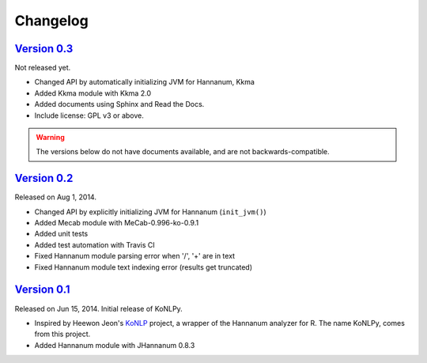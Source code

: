 Changelog
=========

`Version 0.3 <https://github.com/e9t/konlpy/releases/tag/v0.1>`_
----------------------------------------------------------------

Not released yet.

- Changed API by automatically initializing JVM for Hannanum, Kkma
- Added Kkma module with Kkma 2.0
- Added documents using Sphinx and Read the Docs.
- Include license: GPL v3 or above.

.. warning::

    The versions below do not have documents available, and are not backwards-compatible.

`Version 0.2 <https://github.com/e9t/konlpy/releases/tag/v0.1>`_
----------------------------------------------------------------

Released on Aug 1, 2014.

- Changed API by explicitly initializing JVM for Hannanum (``init_jvm()``)
- Added Mecab module with MeCab-0.996-ko-0.9.1
- Added unit tests
- Added test automation with Travis CI 
- Fixed Hannanum module parsing error when '/', '+' are in text
- Fixed Hannanum module text indexing error (results get truncated)

`Version 0.1 <https://github.com/e9t/konlpy/releases/tag/v0.1>`_
----------------------------------------------------------------

Released on Jun 15, 2014.
Initial release of KoNLPy.

- Inspired by Heewon Jeon's `KoNLP <https://github.com/haven-jeon/KoNLP>`_ project, a wrapper of the Hannanum analyzer for R. The name KoNLPy, comes from this project.
- Added Hannanum module with JHannanum 0.8.3
